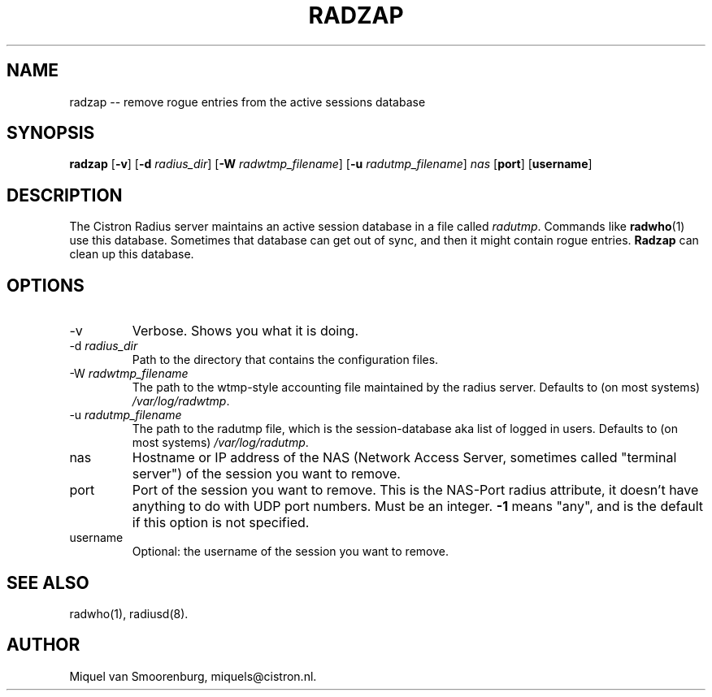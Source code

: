 .TH RADZAP 1 "22 Februari 2001" "" "Cistron Radius Daemon"
.SH NAME
radzap -- remove rogue entries from the active sessions database
.SH SYNOPSIS
.B radzap
.RB [ \-v ]
.RB [ \-d
.IR radius_dir ]
.RB [ \-W
.IR radwtmp_filename ]
.RB [ \-u
.IR radutmp_filename ]
.I nas
.RB [ port ]
.RB [ username ]
.SH DESCRIPTION
The Cistron Radius server maintains an active session database
in a file called \fIradutmp\fP. Commands like \fBradwho\fP(1)
use this database. Sometimes that database can get out of sync,
and then it might contain rogue entries. \fBRadzap\fP can
clean up this database.
.SH OPTIONS
.IP \-v
Verbose. Shows you what it is doing.
.IP "\-d \fIradius_dir\fP"
Path to the directory that contains the configuration files.
.IP "\-W \fIradwtmp_filename\fP"
The path to the wtmp-style accounting file maintained by the radius server.
Defaults to (on most systems) \fI/var/log/radwtmp\fP.
.IP "\-u \fIradutmp_filename\fP"
The path to the radutmp file, which is the session-database aka list
of logged in users. Defaults to (on most systems) \fI/var/log/radutmp\fP.

.IP nas
Hostname or IP address of the NAS (Network Access Server, sometimes
called "terminal server") of the session you want to remove.
.IP port
Port of the session you want to remove. This is the NAS-Port
radius attribute, it doesn't have anything to do with UDP port
numbers. Must be an integer. \fB-1\fP means "any", and is the
default if this option is not specified.
.IP username
Optional: the username of the session you want to remove.
.SH SEE ALSO
radwho(1),
radiusd(8).
.SH AUTHOR
Miquel van Smoorenburg, miquels@cistron.nl.
